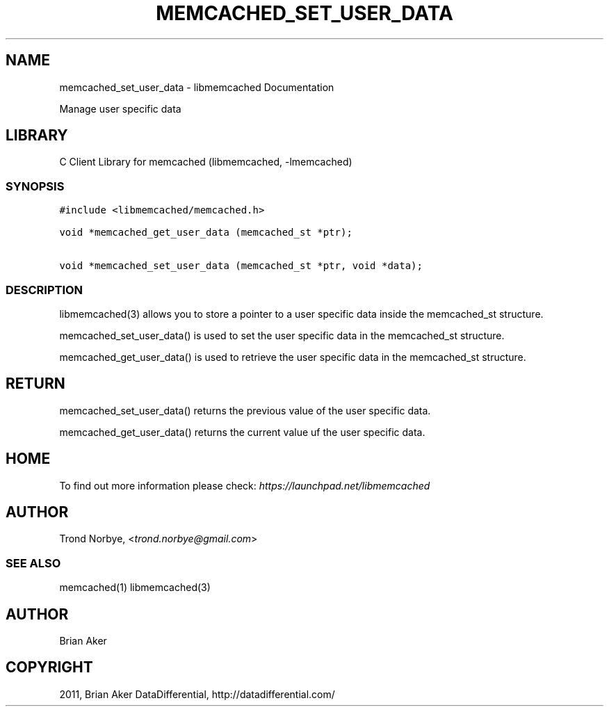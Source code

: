 .TH "MEMCACHED_SET_USER_DATA" "3" "April 09, 2011" "0.47" "libmemcached"
.SH NAME
memcached_set_user_data \- libmemcached Documentation
.
.nr rst2man-indent-level 0
.
.de1 rstReportMargin
\\$1 \\n[an-margin]
level \\n[rst2man-indent-level]
level margin: \\n[rst2man-indent\\n[rst2man-indent-level]]
-
\\n[rst2man-indent0]
\\n[rst2man-indent1]
\\n[rst2man-indent2]
..
.de1 INDENT
.\" .rstReportMargin pre:
. RS \\$1
. nr rst2man-indent\\n[rst2man-indent-level] \\n[an-margin]
. nr rst2man-indent-level +1
.\" .rstReportMargin post:
..
.de UNINDENT
. RE
.\" indent \\n[an-margin]
.\" old: \\n[rst2man-indent\\n[rst2man-indent-level]]
.nr rst2man-indent-level -1
.\" new: \\n[rst2man-indent\\n[rst2man-indent-level]]
.in \\n[rst2man-indent\\n[rst2man-indent-level]]u
..
.\" Man page generated from reStructeredText.
.
.sp
Manage user specific data
.SH LIBRARY
.sp
C Client Library for memcached (libmemcached, \-lmemcached)
.SS SYNOPSIS
.sp
.nf
.ft C
#include <libmemcached/memcached.h>

void *memcached_get_user_data (memcached_st *ptr);

void *memcached_set_user_data (memcached_st *ptr, void *data);
.ft P
.fi
.SS DESCRIPTION
.sp
libmemcached(3) allows you to store a pointer to a user specific data inside
the memcached_st structure.
.sp
memcached_set_user_data() is used to set the user specific data in the
memcached_st structure.
.sp
memcached_get_user_data() is used to retrieve the user specific data in
the memcached_st structure.
.SH RETURN
.sp
memcached_set_user_data() returns the previous value of the user specific
data.
.sp
memcached_get_user_data() returns the current value uf the user specific
data.
.SH HOME
.sp
To find out more information please check:
\fI\%https://launchpad.net/libmemcached\fP
.SH AUTHOR
.sp
Trond Norbye, <\fI\%trond.norbye@gmail.com\fP>
.SS SEE ALSO
.sp
memcached(1) libmemcached(3)
.SH AUTHOR
Brian Aker
.SH COPYRIGHT
2011, Brian Aker DataDifferential, http://datadifferential.com/
.\" Generated by docutils manpage writer.
.\" 
.

